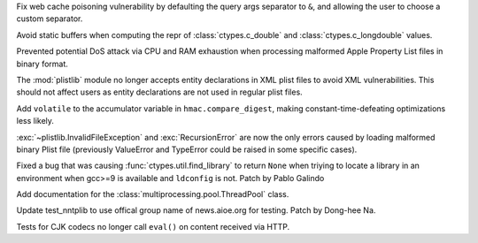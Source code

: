 .. bpo: 42967
.. date: 2021-02-14-15-59-16
.. nonce: YApqDS
.. release date: 2021-02-15
.. section: Security

Fix web cache poisoning vulnerability by defaulting the query args separator
to ``&``, and allowing the user to choose a custom separator.

..

.. bpo: 42938
.. date: 2021-01-18-09-27-31
.. nonce: 4Zn4Mp
.. section: Security

Avoid static buffers when computing the repr of :class:`ctypes.c_double` and
:class:`ctypes.c_longdouble` values.

..

.. bpo: 42103
.. date: 2020-10-23-19-19-30
.. nonce: cILT66
.. section: Security

Prevented potential DoS attack via CPU and RAM exhaustion when processing
malformed Apple Property List files in binary format.

..

.. bpo: 42051
.. date: 2020-10-19-10-56-27
.. nonce: EU_B7u
.. section: Security

The :mod:`plistlib` module no longer accepts entity declarations in XML
plist files to avoid XML vulnerabilities. This should not affect users as
entity declarations are not used in regular plist files.

..

.. bpo: 40791
.. date: 2020-05-28-06-06-47
.. nonce: QGZClX
.. section: Security

Add ``volatile`` to the accumulator variable in ``hmac.compare_digest``,
making constant-time-defeating optimizations less likely.

..

.. bpo: 42103
.. date: 2020-10-23-19-20-14
.. nonce: C5obK2
.. section: Library

:exc:`~plistlib.InvalidFileException` and :exc:`RecursionError` are now the
only errors caused by loading malformed binary Plist file (previously
ValueError and TypeError could be raised in some specific cases).

..

.. bpo: 41976
.. date: 2020-10-08-18-22-28
.. nonce: Svm0wb
.. section: Library

Fixed a bug that was causing :func:`ctypes.util.find_library` to return
``None`` when triying to locate a library in an environment when gcc>=9 is
available and ``ldconfig`` is not. Patch by Pablo Galindo

..

.. bpo: 17140
.. date: 2020-12-16-21-06-16
.. nonce: 1leSEg
.. section: Documentation

Add documentation for the :class:`multiprocessing.pool.ThreadPool` class.

..

.. bpo: 42794
.. date: 2021-01-01-08-52-36
.. nonce: -7-XGz
.. section: Tests

Update test_nntplib to use offical group name of news.aioe.org for testing.
Patch by Dong-hee Na.

..

.. bpo: 41944
.. date: 2020-10-05-17-43-46
.. nonce: rf1dYb
.. section: Tests

Tests for CJK codecs no longer call ``eval()`` on content received via HTTP.
